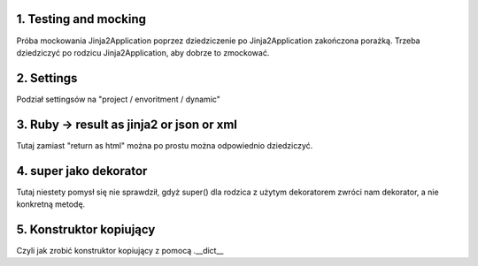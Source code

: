 1. Testing and mocking
======================

Próba mockowania  Jinja2Application poprzez dziedziczenie po Jinja2Application zakończona porażką.
Trzeba dziedziczyć po rodzicu Jinja2Application, aby dobrze to zmockować.

2. Settings
===========

Podział settingsów na "project / envoritment / dynamic"

3. Ruby -> result as jinja2 or json or xml
==========================================

Tutaj zamiast "return as html" można po prostu można odpowiednio dziedziczyć.

4. super jako dekorator
=======================

Tutaj niestety pomysł się nie sprawdził, gdyż super() dla rodzica z użytym dekoratorem
zwróci nam dekorator, a nie konkretną metodę.

5. Konstruktor kopiujący
========================

Czyli jak zrobić konstruktor kopiujący z pomocą .__dict__
